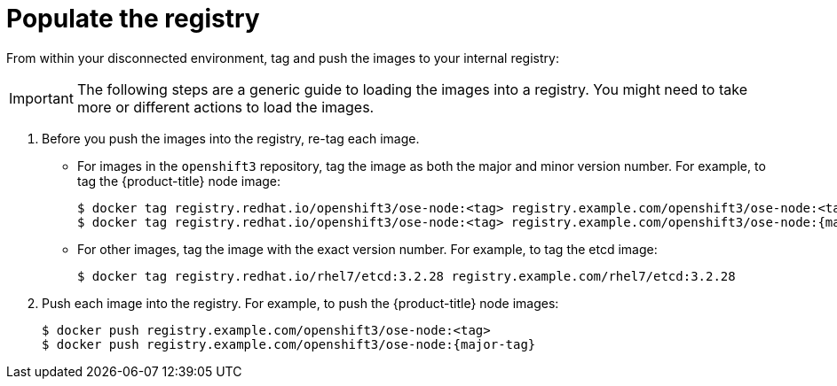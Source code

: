 // Module included in the following assemblies:
//
// * updating/updating-restricted-network-cluster.adoc

[id="populate-registry-restricted-network-cluster_{context}"]
= Populate the registry

From within your disconnected environment, tag and push the images to your internal registry:

[IMPORTANT]
====
The following steps are a generic guide to loading the images into a registry.
You might need to take more or different actions to load the images.
====

. Before you push the images into the registry, re-tag each image.
** For images in the `openshift3` repository, tag the image as both the major and minor version number. For example, to tag the {product-title} node image:
+
[source,terminal]
----
$ docker tag registry.redhat.io/openshift3/ose-node:<tag> registry.example.com/openshift3/ose-node:<tag>
$ docker tag registry.redhat.io/openshift3/ose-node:<tag> registry.example.com/openshift3/ose-node:{major-tag}
----
** For other images, tag the image with the exact version number. For example, to tag the etcd image:
+
[source,terminal]
----
$ docker tag registry.redhat.io/rhel7/etcd:3.2.28 registry.example.com/rhel7/etcd:3.2.28
----

. Push each image into the registry. For example, to push the {product-title} node images:
+
[source,terminal]
----
$ docker push registry.example.com/openshift3/ose-node:<tag>
$ docker push registry.example.com/openshift3/ose-node:{major-tag}
----
